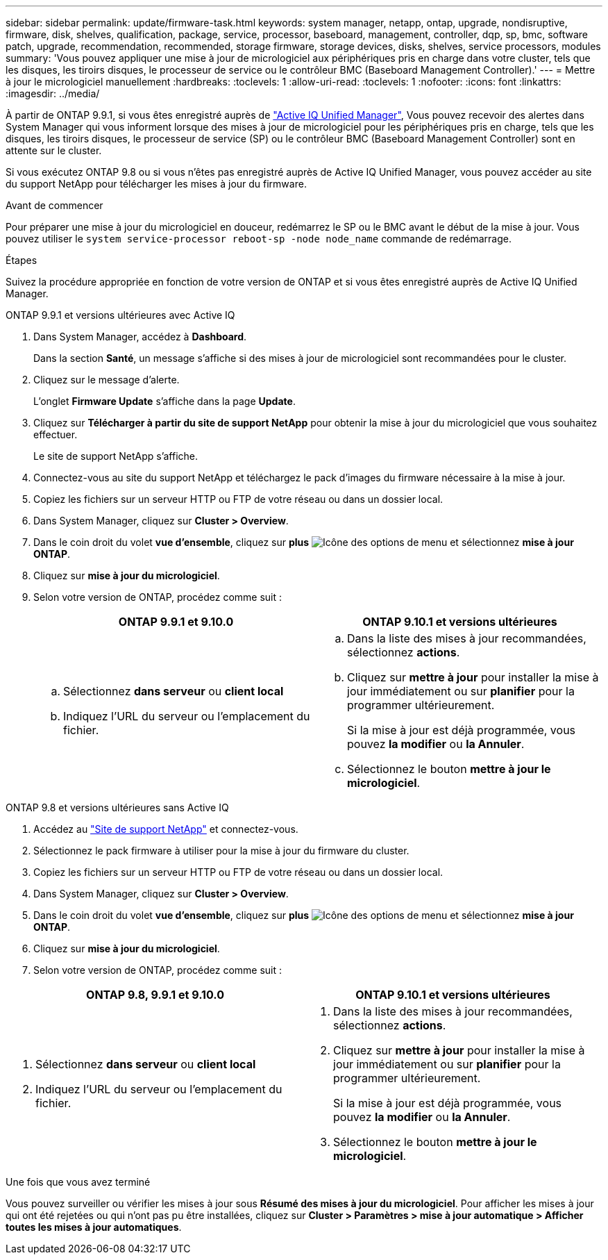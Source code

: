 ---
sidebar: sidebar 
permalink: update/firmware-task.html 
keywords: system manager, netapp, ontap, upgrade, nondisruptive, firmware,  disk, shelves, qualification, package, service, processor, baseboard, management, controller, dqp, sp, bmc, software patch, upgrade, recommendation, recommended, storage firmware, storage devices, disks, shelves, service processors, modules 
summary: 'Vous pouvez appliquer une mise à jour de micrologiciel aux périphériques pris en charge dans votre cluster, tels que les disques, les tiroirs disques, le processeur de service ou le contrôleur BMC (Baseboard Management Controller).' 
---
= Mettre à jour le micrologiciel manuellement
:hardbreaks:
:toclevels: 1
:allow-uri-read: 
:toclevels: 1
:nofooter: 
:icons: font
:linkattrs: 
:imagesdir: ../media/


[role="lead"]
À partir de ONTAP 9.9.1, si vous êtes enregistré auprès de link:https://netapp.com/support-and-training/documentation/active-iq-unified-manager["Active IQ Unified Manager"^], Vous pouvez recevoir des alertes dans System Manager qui vous informent lorsque des mises à jour de micrologiciel pour les périphériques pris en charge, tels que les disques, les tiroirs disques, le processeur de service (SP) ou le contrôleur BMC (Baseboard Management Controller) sont en attente sur le cluster.

Si vous exécutez ONTAP 9.8 ou si vous n'êtes pas enregistré auprès de Active IQ Unified Manager, vous pouvez accéder au site du support NetApp pour télécharger les mises à jour du firmware.

.Avant de commencer
Pour préparer une mise à jour du micrologiciel en douceur, redémarrez le SP ou le BMC avant le début de la mise à jour.  Vous pouvez utiliser le `system service-processor reboot-sp -node node_name` commande de redémarrage.

.Étapes
Suivez la procédure appropriée en fonction de votre version de ONTAP et si vous êtes enregistré auprès de Active IQ Unified Manager.

[role="tabbed-block"]
====
.ONTAP 9.9.1 et versions ultérieures avec Active IQ
--
. Dans System Manager, accédez à *Dashboard*.
+
Dans la section *Santé*, un message s'affiche si des mises à jour de micrologiciel sont recommandées pour le cluster.

. Cliquez sur le message d'alerte.
+
L'onglet *Firmware Update* s'affiche dans la page *Update*.

. Cliquez sur *Télécharger à partir du site de support NetApp* pour obtenir la mise à jour du micrologiciel que vous souhaitez effectuer.
+
Le site de support NetApp s'affiche.

. Connectez-vous au site du support NetApp et téléchargez le pack d'images du firmware nécessaire à la mise à jour.
. Copiez les fichiers sur un serveur HTTP ou FTP de votre réseau ou dans un dossier local.
. Dans System Manager, cliquez sur *Cluster > Overview*.
. Dans le coin droit du volet *vue d'ensemble*, cliquez sur *plus* image:icon_kabob.gif["Icône des options de menu"] et sélectionnez *mise à jour ONTAP*.
. Cliquez sur *mise à jour du micrologiciel*.
. Selon votre version de ONTAP, procédez comme suit :
+
[cols="2"]
|===
| ONTAP 9.9.1 et 9.10.0 | ONTAP 9.10.1 et versions ultérieures 


 a| 
.. Sélectionnez *dans serveur* ou *client local*
.. Indiquez l'URL du serveur ou l'emplacement du fichier.

 a| 
.. Dans la liste des mises à jour recommandées, sélectionnez *actions*.
.. Cliquez sur *mettre à jour* pour installer la mise à jour immédiatement ou sur *planifier* pour la programmer ultérieurement.
+
Si la mise à jour est déjà programmée, vous pouvez *la modifier* ou *la Annuler*.

.. Sélectionnez le bouton *mettre à jour le micrologiciel*.


|===


--
--
.ONTAP 9.8 et versions ultérieures sans Active IQ
. Accédez au link:https://mysupport.netapp.com/site/downloads["Site de support NetApp"^] et connectez-vous.
. Sélectionnez le pack firmware à utiliser pour la mise à jour du firmware du cluster.
. Copiez les fichiers sur un serveur HTTP ou FTP de votre réseau ou dans un dossier local.
. Dans System Manager, cliquez sur *Cluster > Overview*.
. Dans le coin droit du volet *vue d'ensemble*, cliquez sur *plus* image:icon_kabob.gif["Icône des options de menu"] et sélectionnez *mise à jour ONTAP*.
. Cliquez sur *mise à jour du micrologiciel*.
. Selon votre version de ONTAP, procédez comme suit :


[cols="2"]
|===
| ONTAP 9.8, 9.9.1 et 9.10.0 | ONTAP 9.10.1 et versions ultérieures 


 a| 
. Sélectionnez *dans serveur* ou *client local*
. Indiquez l'URL du serveur ou l'emplacement du fichier.

 a| 
. Dans la liste des mises à jour recommandées, sélectionnez *actions*.
. Cliquez sur *mettre à jour* pour installer la mise à jour immédiatement ou sur *planifier* pour la programmer ultérieurement.
+
Si la mise à jour est déjà programmée, vous pouvez *la modifier* ou *la Annuler*.

. Sélectionnez le bouton *mettre à jour le micrologiciel*.


|===
--
====
.Une fois que vous avez terminé
Vous pouvez surveiller ou vérifier les mises à jour sous *Résumé des mises à jour du micrologiciel*.  Pour afficher les mises à jour qui ont été rejetées ou qui n'ont pas pu être installées, cliquez sur *Cluster > Paramètres > mise à jour automatique > Afficher toutes les mises à jour automatiques*.
